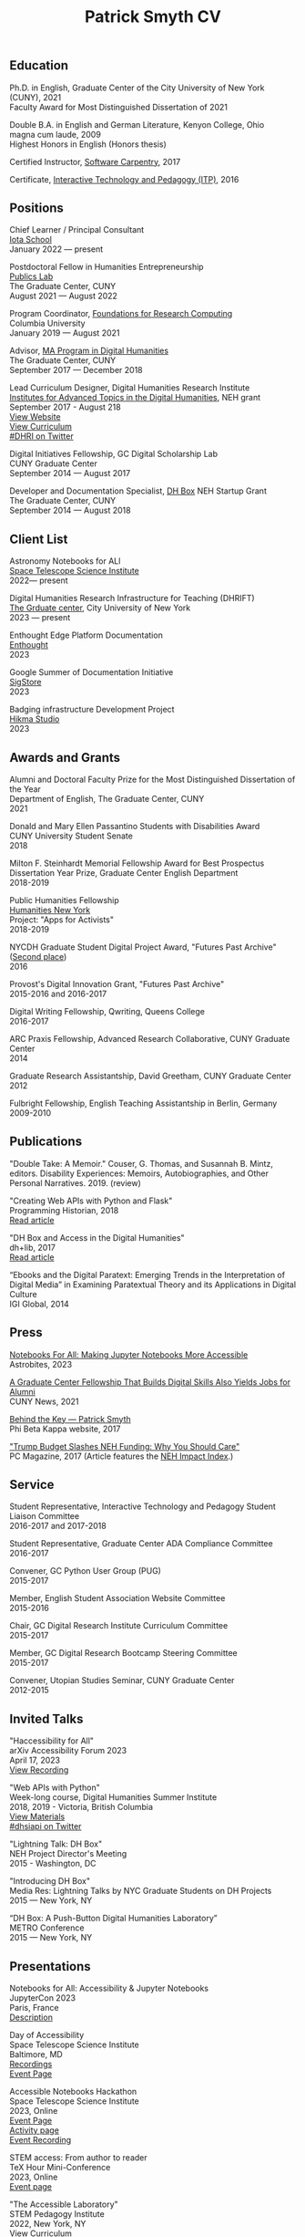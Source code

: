 #+TITLE: Patrick Smyth CV
#+OPTIONS: num:nil \n:t
#+OPTIONS: html-postamble:nil toc:nil line-break:t
#+LaTeX_HEADER: \usepackage{fa_orgmode_cv}
#+OPTIONS: line-break:t

# :NOTINPDF:
# [[https://github.com/smythp/cv/raw/master/cv.pdf][Download PDF version]]
# :END:
** Education
Ph.D. in English, Graduate Center of the City University of New York (CUNY), 2021
    Faculty Award for Most Distinguished Dissertation of 2021



Double B.A. in English and German Literature, Kenyon College, Ohio
	magna cum laude, 2009
	Highest Honors in English (Honors thesis)

Certified Instructor, [[https://software-carpentry.org/about/][Software Carpentry]], 2017

Certificate, [[https://www.gc.cuny.edu/Page-Elements/Academics-Research-Centers-Initiatives/Certificate-Programs/Interactive-Technology-and-Pedagogy][Interactive Technology and Pedagogy (ITP)]], 2016

** Positions

Chief Learner / Principal Consultant
[[https://iotaschool.com/%0A][Iota School]]
January 2022 — present
# :NOTINPDF:
# [[#client-list][Client List]]
# :END:

Postdoctoral Fellow in Humanities Entrepreneurship
[[https://publicslab.gc.cuny.edu/%0A][Publics Lab]]
The Graduate Center, CUNY
August 2021 — August 2022

Program Coordinator, [[https://rcfoundations.research.columbia.edu/][Foundations for Research Computing]]
Columbia University
January 2019 — August 2021

Advisor, [[https://gc.cuny.edu/Page-Elements/Academics-Research-Centers-Initiatives/Masters-Programs/Digital-Humanities][MA Program in Digital Humanities]]
The Graduate Center, CUNY
September 2017 — December 2018

Lead Curriculum Designer, Digital Humanities Research Institute
[[https://www.neh.gov/grants/odh/institutes-advanced-topics-in-the-digital-humanities][Institutes for Advanced Topics in the Digital Humanities]], NEH grant
September 2017 - August 218
[[http://dhinstitutes.org][View Website]]
[[https://github.com/DHRI-Curriculum][View Curriculum]]
[[https://twitter.com/search?q=%2523dhri&src=tyah][#DHRI on Twitter]]

Digital Initiatives Fellowship, GC Digital Scholarship Lab
CUNY Graduate Center
September 2014 — August 2017

Developer and Documentation Specialist, [[https://dhbox.org/][DH Box]] NEH Startup Grant
The Graduate Center, CUNY
September 2014 — August 2018

** Client List
:PROPERTIES:
:CUSTOM_ID: client-list
:END:


Astronomy Notebooks for ALl
[[https://www.stsci.edu/][Space Telescope Science Institute]]
2022— present

Digital Humanities Research Infrastructure for Teaching (DHRIFT)
[[https://www.gc.cuny.edu/%0A][The Grduate center]], City University of New York
2023 — present

Enthought Edge Platform Documentation
[[https://www.enthought.com/][Enthought]]
2023

Google Summer of Documentation Initiative
[[https://www.sigstore.dev/][SigStore]]
2023

Badging infrastructure Development Project
[[https://www.hikma.studio/][Hikma Studio]]
2023

** Awards and Grants
Alumni and Doctoral Faculty Prize for the Most Distinguished Dissertation of the Year
Department of English, The Graduate Center, CUNY
2021

Donald and Mary Ellen Passantino Students with Disabilities Award
CUNY University Student Senate
2018

Milton F. Steinhardt Memorial Fellowship Award for Best Prospectus
Dissertation Year Prize, Graduate Center English Department
2018-2019

Public Humanities Fellowship
[[https://humanitiesny.org/][Humanities New York]]
Project: "Apps for Activists"
2018-2019

NYCDH Graduate Student Digital Project Award, "Futures Past Archive" ([[http://nycdh.org/nycdh-graduate-student-digital-project-awards-2016/][Second place]])
2016

Provost's Digital Innovation Grant, "Futures Past Archive"
2015-2016 and 2016-2017

Digital Writing Fellowship, Qwriting, Queens College
2016-2017

ARC Praxis Fellowship, Advanced Research Collaborative, CUNY Graduate Center
2014

Graduate Research Assistantship, David Greetham, CUNY Graduate Center
2012

Fulbright Fellowship, English Teaching Assistantship in Berlin, Germany
2009-2010

** Publications
"Double Take: A Memoir." Couser, G. Thomas, and Susannah B. Mintz, editors. Disability Experiences: Memoirs, Autobiographies, and Other Personal Narratives. 2019. (review)

"Creating Web APIs with Python and Flask"
Programming Historian, 2018
[[https://programminghistorian.org/lessons/creating-apis-with-python-and-flask][Read article]]

"DH Box and Access in the Digital Humanities"
dh+lib, 2017
[[http://acrl.ala.org/dh/2017/06/21/dh-box-and-access-in-the-digital-humanities/][Read article]]

“Ebooks and the Digital Paratext: Emerging Trends in the Interpretation of Digital Media” in Examining Paratextual Theory and its Applications in Digital Culture
IGI Global, 2014


** Press
[[https://astrobites.org/2023/06/10/notebooks-for-all/][Notebooks For All: Making Jupyter Notebooks More Accessible]]
Astrobites, 2023

[[https://m.gc.cuny.edu/News/Detail?id=60526][A Graduate Center Fellowship That Builds Digital Skills Also Yields Jobs for Alumni]]
CUNY News, 2021

[[https://www.pbk.org/Behind-the-Key/Patrick-Smyth][Behind the Key — Patrick Smyth]]
Phi Beta Kappa website, 2017

[[http://www.pcmag.com/commentary/353904/trump-budget-slashes-neh-funding-why-you-should-care]["Trump Budget Slashes NEH Funding: Why You Should Care"]]
PC Magazine, 2017 (Article features the [[http://www.nehimpact.org/][NEH Impact Index]].)

** Service
Student Representative, Interactive Technology and Pedagogy Student Liaison Committee
2016-2017 and 2017-2018

Student Representative, Graduate Center ADA Compliance Committee
2016-2017

Convener, GC Python User Group (PUG)
2015-2017

Member, English Student Association Website Committee
2015-2016

Chair, GC Digital Research Institute Curriculum Committee
2015-2017

Member, GC Digital Research Bootcamp Steering Committee
2015-2017

Convener, Utopian Studies Seminar, CUNY Graduate Center
2012-2015
** Invited Talks
"Haccessibility for All"
arXiv Accessibility Forum 2023
April 17, 2023
[[https://www.youtube.com/watch?v=1v3jFCWQfI8][View Recording]]


"Web APIs with Python"
Week-long course, Digital Humanities Summer Institute
2018, 2019 - Victoria, British Columbia
[[https://github.com/szweibel/DHSI-API-workshop#web-apis-with-python][View Materials]]
[[https://twitter.com/search?q=%2523dhsiapi&src=typd][#dhsiapi on Twitter]]

"Lightning Talk: DH Box"
NEH Project Director's Meeting
2015 - Washington, DC

"Introducing DH Box"
Media Res: Lightning Talks by NYC Graduate Students on DH Projects
2015 — New York, NY

“DH Box: A Push-Button Digital Humanities Laboratory”
METRO Conference
2015 — New York, NY

** Presentations


Notebooks for All: Accessibility & Jupyter Notebooks
JupyterCon 2023
Paris, France
[[https://cfp.jupytercon.com/2023/talk/J97H8N/][Description]]

Day of Accessibility
Space Telescope Science Institute
Baltimore, MD
[[https://www.youtube.com/playlist?list=PLCPZgcYzVpj_WHHCTUpec8THYEMzXZnR1][Recordings]]
[[https://iota-school.github.io/day_accessibility/][Event Page]]

Accessible Notebooks Hackathon
Space Telescope Science Institute
2023, Online
[[https://iota-school.github.io/accessibility_hackathon/][Event Page]]
[[https://iota-school.github.io/accessibility_hackathon/hack][Activity page]]
[[https://www.youtube.com/watch?v=zskT7leTxXM%0A][Event Recording]]

STEM access: From author to reader
TeX Hour Mini-Conference
2023, Online
[[https://texhour.github.io/2023/01/19/stem-access-author-reader/][Event page]]

"The Accessible Laboratory"
STEM Pedagogy Institute
2022, New York, NY
[[https://iotaschool.com/resource/sequence/u/patrick/s/the-accessible-laboratory][View Curriculum]]

"Rules of Thumb for Computer Security"
New York Amateur Computer Club
2017 - New York, NY
[[http://nyacc.org/][Description]]
[[http://htmlpreview.github.io/?https://github.com/smythp/security-workshop/blob/master/presentation/index.html#/sec-title-slide][Presentation]]

"Poster Session: DH Box"
Digital Humanities 2017
[[https://smythp.com/images/dh_box_poster.pdf][Poster]]

"Code and the Codex: E-books as Applications"
[[https://apps.mla.org/program_details?prog_id=75&year=2017][E-book Revolution panel]]
MLA Convention
2017 - Philadelphia, PA
[[http://htmlpreview.github.io/?https://github.com/smythp/ebooks-as-applications/blob/master/presentation.html#/sec-title-slide][View slides]]
[[https://github.com/smythp/ebooks-as-applications#ebooks-as-applications][View notes]]

"DH Box"
[[https://text.mla.hcommons.org/][Open Source Lit, Open Source Crit panel]]
MLA Convention
2017 - Philadelphia, PA

"GC Digital Initiatives and the Digital Research Institute: Enhancing Student Experience and Access"
CUNY IT Conference
2016 - New York, NY

"Blind Hackers: Accessibility by Other Means"
a11y Accessibility Camp
2016 - New York, NY
[[https://www.youtube.com/watch?v=W8_O3joo4aU][Watch video]]
[[http://htmlpreview.github.io/?https://github.com/smythp/blind-hackers/blob/master/presentation/foo.html][View slides]]
[[https://github.com/smythp/blind-hackers][View notes]]

"DH Box: Building Cloud-Based Infrastructure for the Digital Humanities"
Canadian Society for Digital Humanities, Congress 2016
2016 - Calgary, Alberta
(Travel funding from National Endowment for the Humanities)

"Building the University Worth Fighting For: Tools for Pedagogical, Institutional, and Social Change"
HASTAC conference
2016 - Tempe, Arizona
(Travel award from GC Futures Initiative)

"DH Box: A Digital Humanities Laboratory in the Cloud"
CUNY DHI: Building a Digital Humanities Community
2015 — New York, New York

"Ebooks and the Digital Paratext: Emerging Trends in the Interpretation of Digital Media"
Digital Materials conference
2015 — Galway, Ireland
(Travel funding from GC Digital Initiatives)

“To Look upon Verdure”: Transplantation and Cultivation in Mansfield Park"
Association for the Study of Literature and the Environment Conference
2015 — Moscow, ID

"Divining Disenchantment: Pneuma and Early Modern Science"
Warren Susman Graduate Conference
2015 — New Brunswick, NJ

"The Currency of Belief: Magical Realism and Fantasy in Neil Gaiman’s American Gods"
International Conference for the Fantastic in the Arts
2015 — Orlando, FL

“DH Box: A Push-Button Digital Humanities Laboratory in the Cloud”
CUNY IT Conference
2014 — New York, New York

“The Present and Future of the Digital Graduate Center”
CUNY IT Conference
2014 — New York, New York

“Hangmen, Harlots, and Highwaymen: Narratives of Coercion and Resistance in the Eighteenth Century”
Northeast Modern Language Associate Conference (NeMLA)
2013 — Boston, MA

** Projects
Project Lead, [[http://www.nehimpact.org/][NEH Impact Index]]
2017
[[http://www.nehimpact.org/][Site]] | [[http://www.nehimpact.org/faq][FAQ]] | [[https://digitalfellows.commons.gc.cuny.edu/2017/04/10/exploring-the-local-impact-of-the-neh-neh-impact-index/][Blog post]] | [[https://twitter.com/psmyth01/status/851505002900336644][Twitter]]
[[http://www.pcmag.com/commentary/353904/trump-budget-slashes-neh-funding-why-you-should-care][PC Magazine Coverage]]

Principal Investigator, Futures Past Archive
2015 — 2017

Maintainer, [[https://github.com/smythp/eloud][Eloud screen reader]]
2016 - 2017

Developer, [[http://dhbox.org/][DH Box]], CUNY Graduate Center
2014 — 2018

Platform Redesign, [[http://www.writingstudiestree.org/][Writing Studies Tree]], CUNY Graduate Center
2014 — 2015

Contributing Historian, [[http://www.morethanamapp.org/][More Than a Mapp]], CUNY Graduate Center
2013 – 2014

Website Redesign, [[http://www.aiip.org/][Association of Independent Information Professionals]] (AIIP)
2013-2014

Dialogue and Scripting, AI Patient Platform, MATRIC Research
2012 – 2013

** Classes Taught

Software Design Lab, MA Program in Digital Humanities, The Graduate Center, Spring 2019
Literature and Place: Imagining Utopia, Queens College, Spring 2014
Intro Composition (Information Technology theme), Queens College, Spring 2014
Intro Composition (Evolutionary Science theme), Queens College  x2, Fall 2013

** Workshops Taught
Getting Started with Python (Foundations for Research Computing, Columbia University, spring 2021)
"Pandas: The Bare Basics" (Columbia Python User Group, fall 2019)
"An Introduction to Static Sites with Jekyll" (Digital Humanities Research Institute, summer 2018)
"Twitterbots with the Twitter API" (Digital Humanities Research Institute, summer 2018)
"Python 201" (GC Digital Fellows, spring 2018)
"Open and Accessible: A Critical Distinction" (Teach @ CUNY Day, Summer 2017)
"Intro to Programming with Python" (GC Digital Research Institute, Fall 2016)
"Intro to HTML and CSS" (ITP Program, Fall 2016)
"Introduction to Web Frameworks with Flask" (GC Digital Research Institute, Summer 2016)
"Social Media Scraping with the Twitter API" (GC Digital Research Institute, Summer 2016)
"Introduction to the Command Line" (GC Digital Research Institute, Summer 2016)
"Collaboration and Writing Workflows with Git and GitHub" (GC Digital Fellows, Spring 2016)
"Social Media Scraping with the Twitter API" (NYC Digital Humanities Week, Spring 2016)
"Intro to Programming with Python" (NYC Digital Humanities Week, Spring 2016)
"Intro Python with DH Box" (ITP Program, Spring 2016)
"Responsive Design with Bootstrap" (ITP Program, Spring 2016)
"Intro to HTML and CSS" (ITP Program, Spring 2016)
"Automation and Scraping with the Twitter API" (GC Digital Research Bootcamp, Winter 2016)
"Intro to the Command Line" (GC Digital Fellows/CUNY GC Library, Fall 2015)
"Setting Up a Development Environment" (GC Digital Praxis Seminar, Fall 2015)
2x "Intro to Programming with Python" (CUNy Graduate Center Digital Fellows, Fall 2015)
"CSS and Bootstrap" (CUNY Graduate Center ITP Program, Fall 2015)
"Intro to Web Scraping with Python" (CUNY Graduate Center ITP Program, Spring 2015)
"Bootstrap Basics" (CUNY Graduate Center ITP Program, Spring 2015)
2x "Intro to Programming with Python," (CUNY Graduate Center Digital Fellows, Spring 2015)
“Getting Started with DH Box” (CUNY Graduate Center Digital Fellows, Fall 2014)
“Intro to Programming with Python,” CUNY Graduate Center Digital Fellows, Fall 2014
2x “WordPress 2: Advanced Techniques,” CUNY Graduate Center ITP Program, Fall 2014
“WordPress: Theming and Design,” CUNY Graduate Center ITP Program, Spring 2013

** Technical Skills

Frontend Frameworks: Bulma, Bootstrap, React
Analytics: Jupyter, NLTK, NumPy/SciPy, Spacy, Pandas, scikit-learn
Web Scraping: Scrapy, BeautifulSoup
Web Frameworks: Flask, Django
CMS / Static Site Generators: Jekyll, Hugo, WordPress, Drupal
Databases: mySQL, SQLite, PostgreSQL
Ops: Docker, Unix, Git

